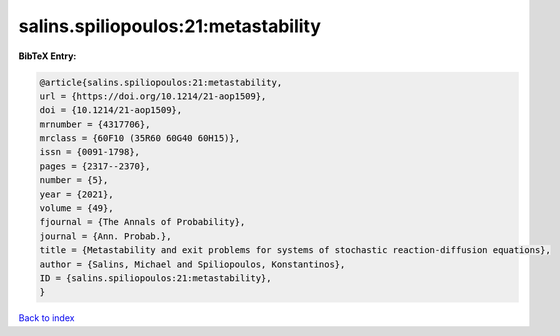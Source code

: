salins.spiliopoulos:21:metastability
====================================

.. :cite:t:`salins.spiliopoulos:21:metastability`

.. bibliography:: ../../All.bib

**BibTeX Entry:**

.. code-block:: bibtex

   @article{salins.spiliopoulos:21:metastability,
   url = {https://doi.org/10.1214/21-aop1509},
   doi = {10.1214/21-aop1509},
   mrnumber = {4317706},
   mrclass = {60F10 (35R60 60G40 60H15)},
   issn = {0091-1798},
   pages = {2317--2370},
   number = {5},
   year = {2021},
   volume = {49},
   fjournal = {The Annals of Probability},
   journal = {Ann. Probab.},
   title = {Metastability and exit problems for systems of stochastic reaction-diffusion equations},
   author = {Salins, Michael and Spiliopoulos, Konstantinos},
   ID = {salins.spiliopoulos:21:metastability},
   }

`Back to index <../index>`_
